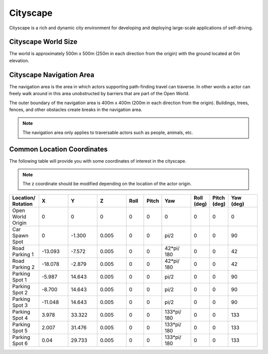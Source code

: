 .. _Cityscape:

*********
Cityscape
*********

Cityscape is a rich and dynamic city environment for developing and
deploying large-scale applications of self-driving.

.. image:: ../pictures/qcar_cityscape.png
    :align: center

Cityscape World Size
^^^^^^^^^^^^^^^^^^^^

The world is approximately 500m x 500m (250m in each direction from the
origin) with the ground located at 0m elevation.


Cityscape Navigation Area
^^^^^^^^^^^^^^^^^^^^^^^^^
The navigation area is the area in which actors supporting path-finding travel can traverse.
In other words a actor can freely walk around in this area unobstructed by
barriers that are part of the Open World.

The outer boundary of the navigation area is 400m x 400m (200m in each
direction from the origin). Buildings, trees, fences, and other obstacles
create breaks in the navigation area.

.. image:: ../pictures/cityscape_nav_area.png
    :align: center



.. note::
    The navigation area only applies to traversable actors such as people,
    animals, etc.



Common Location Coordinates
^^^^^^^^^^^^^^^^^^^^^^^^^^^

The following table will provide you with some coordinates of interest in the cityscape.

.. note::
    The z coordinate should be modified depending on the location of the actor origin.

.. table::
    :widths: 10, 10, 10, 10, 6, 6, 10, 6, 6, 10
    :align: center

    ================== ======= ======= ======= ======= ======= =========== ========== =========== =========
    Location/ Rotation X       Y       Z       Roll    Pitch   Yaw         Roll (deg) Pitch (deg) Yaw (deg)
    ================== ======= ======= ======= ======= ======= =========== ========== =========== =========
    Open World Origin  0       0       0       0       0       0           0          0           0
    Car Spawn Spot     0       -1.300  0.005   0       0       pi/2        0          0           90
    Road Parking 1     -13.093 -7.572  0.005   0       0       42*pi/ 180  0          0           42
    Road Parking 2     -18.078 -2.879  0.005   0       0       42*pi/ 180  0          0           42
    Parking Spot 1     -5.987  14.643  0.005   0       0       pi/2        0          0           90
    Parking Spot 2     -8.700  14.643  0.005   0       0       pi/2        0          0           90
    Parking Spot 3     -11.048 14.643  0.005   0       0       pi/2        0          0           90
    Parking Spot 4     3.978   33.322  0.005   0       0       133*pi/ 180 0          0           133
    Parking Spot 5     2.007   31.476  0.005   0       0       133*pi/ 180 0          0           133
    Parking Spot 6     0.04    29.733  0.005   0       0       133*pi/ 180 0          0           133
    ================== ======= ======= ======= ======= ======= =========== ========== =========== =========